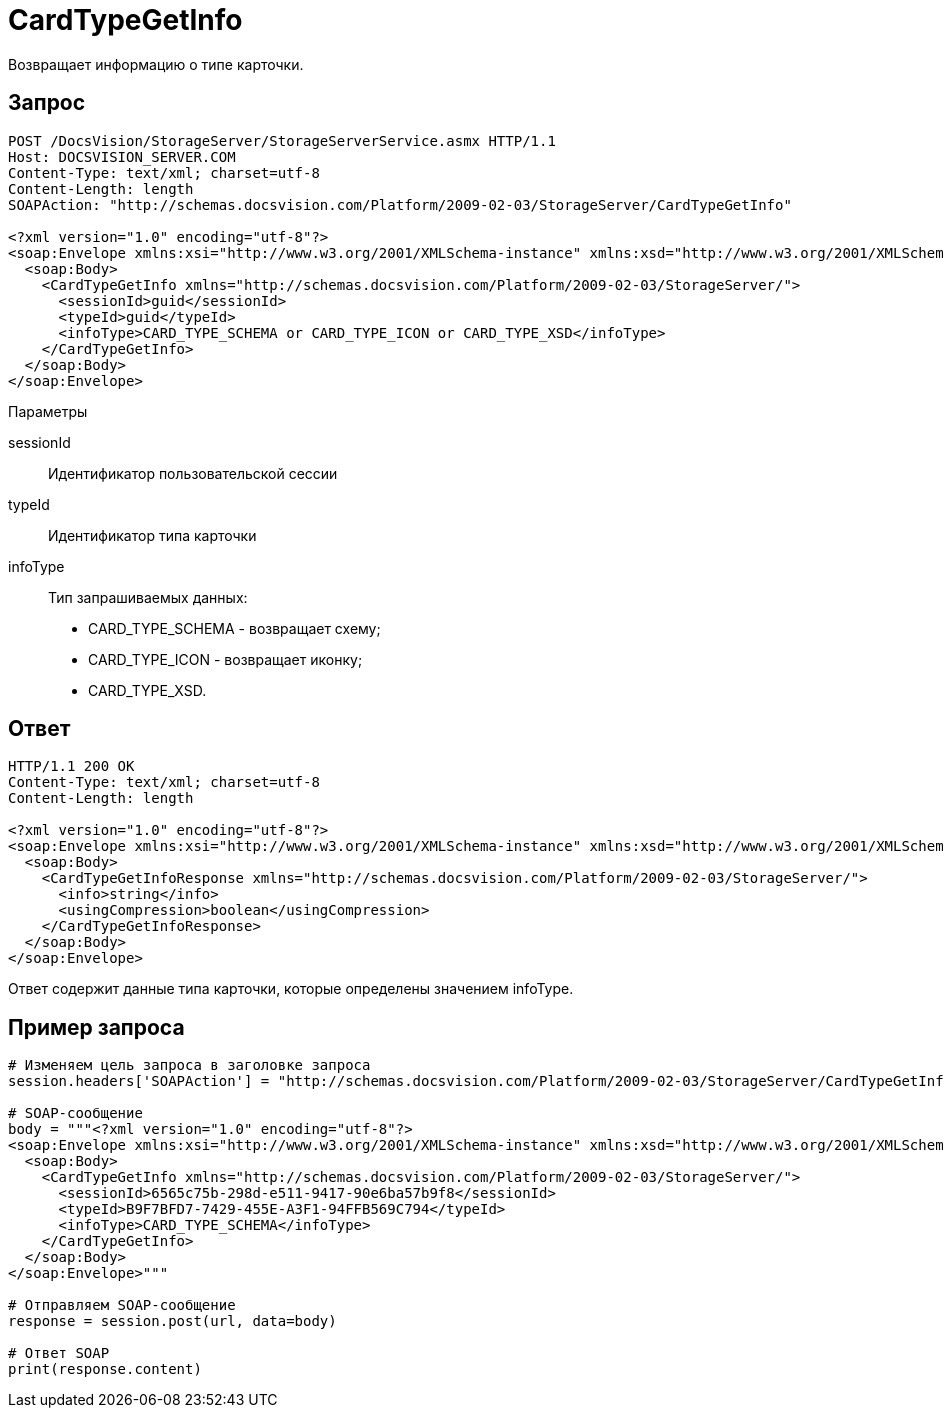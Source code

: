 = CardTypeGetInfo

Возвращает информацию о типе карточки.

== Запрос

[source,pre,codeblock]
----
POST /DocsVision/StorageServer/StorageServerService.asmx HTTP/1.1
Host: DOCSVISION_SERVER.COM
Content-Type: text/xml; charset=utf-8
Content-Length: length
SOAPAction: "http://schemas.docsvision.com/Platform/2009-02-03/StorageServer/CardTypeGetInfo"

<?xml version="1.0" encoding="utf-8"?>
<soap:Envelope xmlns:xsi="http://www.w3.org/2001/XMLSchema-instance" xmlns:xsd="http://www.w3.org/2001/XMLSchema" xmlns:soap="http://schemas.xmlsoap.org/soap/envelope/">
  <soap:Body>
    <CardTypeGetInfo xmlns="http://schemas.docsvision.com/Platform/2009-02-03/StorageServer/">
      <sessionId>guid</sessionId>
      <typeId>guid</typeId>
      <infoType>CARD_TYPE_SCHEMA or CARD_TYPE_ICON or CARD_TYPE_XSD</infoType>
    </CardTypeGetInfo>
  </soap:Body>
</soap:Envelope>
----

Параметры

sessionId::
Идентификатор пользовательской сессии
typeId::
Идентификатор типа карточки
infoType::
Тип запрашиваемых данных:
+
* CARD_TYPE_SCHEMA - возвращает схему;
  * CARD_TYPE_ICON - возвращает иконку;
  * CARD_TYPE_XSD.

== Ответ

[source,pre,codeblock]
----
HTTP/1.1 200 OK
Content-Type: text/xml; charset=utf-8
Content-Length: length

<?xml version="1.0" encoding="utf-8"?>
<soap:Envelope xmlns:xsi="http://www.w3.org/2001/XMLSchema-instance" xmlns:xsd="http://www.w3.org/2001/XMLSchema" xmlns:soap="http://schemas.xmlsoap.org/soap/envelope/">
  <soap:Body>
    <CardTypeGetInfoResponse xmlns="http://schemas.docsvision.com/Platform/2009-02-03/StorageServer/">
      <info>string</info>
      <usingCompression>boolean</usingCompression>
    </CardTypeGetInfoResponse>
  </soap:Body>
</soap:Envelope>
----

Ответ содержит данные типа карточки, которые определены значением infoType.

== Пример запроса

[source,pre,codeblock,language-python]
----
# Изменяем цель запроса в заголовке запроса
session.headers['SOAPAction'] = "http://schemas.docsvision.com/Platform/2009-02-03/StorageServer/CardTypeGetInfo"

# SOAP-сообщение
body = """<?xml version="1.0" encoding="utf-8"?>
<soap:Envelope xmlns:xsi="http://www.w3.org/2001/XMLSchema-instance" xmlns:xsd="http://www.w3.org/2001/XMLSchema" xmlns:soap="http://schemas.xmlsoap.org/soap/envelope/">
  <soap:Body>
    <CardTypeGetInfo xmlns="http://schemas.docsvision.com/Platform/2009-02-03/StorageServer/">
      <sessionId>6565c75b-298d-e511-9417-90e6ba57b9f8</sessionId>
      <typeId>B9F7BFD7-7429-455E-A3F1-94FFB569C794</typeId>
      <infoType>CARD_TYPE_SCHEMA</infoType>
    </CardTypeGetInfo>
  </soap:Body>
</soap:Envelope>"""

# Отправляем SOAP-сообщение
response = session.post(url, data=body)

# Ответ SOAP
print(response.content)
----
